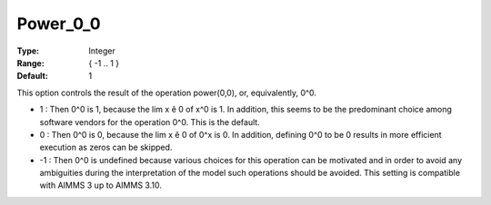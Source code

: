

.. _Options_Execution_-_Power_0_0:


Power_0_0
=========



:Type:	Integer	
:Range:	{ -1 .. 1 }	
:Default:	1	



This option controls the result of the operation power(0,0), or, equivalently, 0^0.





*  1 : Then 0^0 is 1, because the lim x ê 0 of x^0 is 1. In addition, this seems to be the predominant choice among software vendors for the operation 0^0. This is the default.
*	0 : Then 0^0 is 0, because the lim x ê 0 of 0^x is 0. In addition, defining 0^0 to be 0 results in more efficient execution as zeros can be skipped.
*	-1 : Then 0^0 is undefined because various choices for this operation can be motivated and in order to avoid any ambiguities during the interpretation of the model such operations should be avoided. This setting is compatible with AIMMS 3 up to AIMMS 3.10.









